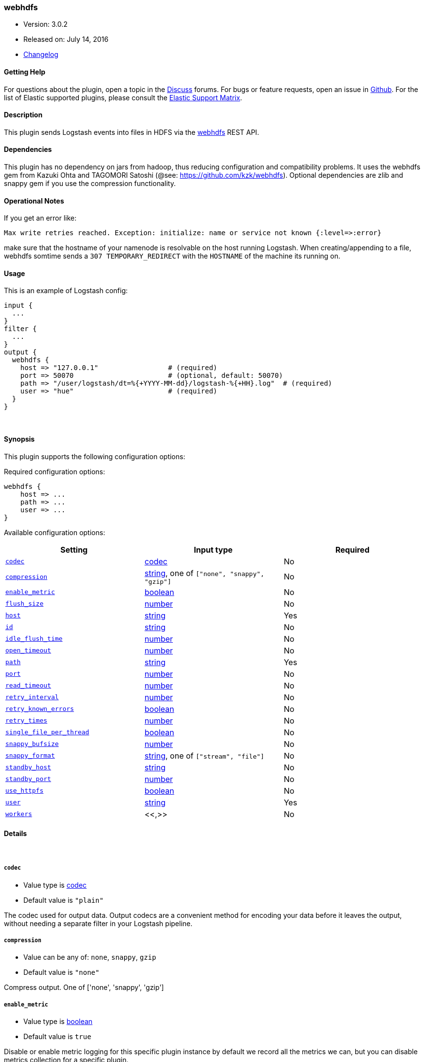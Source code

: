 [[plugins-outputs-webhdfs]]
=== webhdfs

* Version: 3.0.2
* Released on: July 14, 2016
* https://github.com/logstash-plugins/logstash-output-webhdfs/blob/master/CHANGELOG.md#302[Changelog]



==== Getting Help

For questions about the plugin, open a topic in the http://discuss.elastic.co[Discuss] forums. For bugs or feature requests, open an issue in https://github.com/elastic/logstash[Github].
For the list of Elastic supported plugins, please consult the https://www.elastic.co/support/matrix#show_logstash_plugins[Elastic Support Matrix].

==== Description

This plugin sends Logstash events into files in HDFS via
the https://hadoop.apache.org/docs/r1.0.4/webhdfs.html[webhdfs] REST API.

==== Dependencies
This plugin has no dependency on jars from hadoop, thus reducing configuration and compatibility
problems. It uses the webhdfs gem from Kazuki Ohta and TAGOMORI Satoshi (@see: https://github.com/kzk/webhdfs).
Optional dependencies are zlib and snappy gem if you use the compression functionality.

==== Operational Notes
If you get an error like:

    Max write retries reached. Exception: initialize: name or service not known {:level=>:error}

make sure that the hostname of your namenode is resolvable on the host running Logstash. When creating/appending
to a file, webhdfs somtime sends a `307 TEMPORARY_REDIRECT` with the `HOSTNAME` of the machine its running on.

==== Usage
This is an example of Logstash config:

[source,ruby]
----------------------------------
input {
  ...
}
filter {
  ...
}
output {
  webhdfs {
    host => "127.0.0.1"                 # (required)
    port => 50070                       # (optional, default: 50070)
    path => "/user/logstash/dt=%{+YYYY-MM-dd}/logstash-%{+HH}.log"  # (required)
    user => "hue"                       # (required)
  }
}
----------------------------------

&nbsp;

==== Synopsis

This plugin supports the following configuration options:

Required configuration options:

[source,json]
--------------------------
webhdfs {
    host => ...
    path => ...
    user => ...
}
--------------------------



Available configuration options:

[cols="<,<,<",options="header",]
|=======================================================================
|Setting |Input type|Required
| <<plugins-outputs-webhdfs-codec>> |<<codec,codec>>|No
| <<plugins-outputs-webhdfs-compression>> |<<string,string>>, one of `["none", "snappy", "gzip"]`|No
| <<plugins-outputs-webhdfs-enable_metric>> |<<boolean,boolean>>|No
| <<plugins-outputs-webhdfs-flush_size>> |<<number,number>>|No
| <<plugins-outputs-webhdfs-host>> |<<string,string>>|Yes
| <<plugins-outputs-webhdfs-id>> |<<string,string>>|No
| <<plugins-outputs-webhdfs-idle_flush_time>> |<<number,number>>|No
| <<plugins-outputs-webhdfs-open_timeout>> |<<number,number>>|No
| <<plugins-outputs-webhdfs-path>> |<<string,string>>|Yes
| <<plugins-outputs-webhdfs-port>> |<<number,number>>|No
| <<plugins-outputs-webhdfs-read_timeout>> |<<number,number>>|No
| <<plugins-outputs-webhdfs-retry_interval>> |<<number,number>>|No
| <<plugins-outputs-webhdfs-retry_known_errors>> |<<boolean,boolean>>|No
| <<plugins-outputs-webhdfs-retry_times>> |<<number,number>>|No
| <<plugins-outputs-webhdfs-single_file_per_thread>> |<<boolean,boolean>>|No
| <<plugins-outputs-webhdfs-snappy_bufsize>> |<<number,number>>|No
| <<plugins-outputs-webhdfs-snappy_format>> |<<string,string>>, one of `["stream", "file"]`|No
| <<plugins-outputs-webhdfs-standby_host>> |<<string,string>>|No
| <<plugins-outputs-webhdfs-standby_port>> |<<number,number>>|No
| <<plugins-outputs-webhdfs-use_httpfs>> |<<boolean,boolean>>|No
| <<plugins-outputs-webhdfs-user>> |<<string,string>>|Yes
| <<plugins-outputs-webhdfs-workers>> |<<,>>|No
|=======================================================================


==== Details

&nbsp;

[[plugins-outputs-webhdfs-codec]]
===== `codec` 

  * Value type is <<codec,codec>>
  * Default value is `"plain"`

The codec used for output data. Output codecs are a convenient method for encoding your data before it leaves the output, without needing a separate filter in your Logstash pipeline.

[[plugins-outputs-webhdfs-compression]]
===== `compression` 

  * Value can be any of: `none`, `snappy`, `gzip`
  * Default value is `"none"`

Compress output. One of ['none', 'snappy', 'gzip']

[[plugins-outputs-webhdfs-enable_metric]]
===== `enable_metric` 

  * Value type is <<boolean,boolean>>
  * Default value is `true`

Disable or enable metric logging for this specific plugin instance
by default we record all the metrics we can, but you can disable metrics collection
for a specific plugin.

[[plugins-outputs-webhdfs-flush_size]]
===== `flush_size` 

  * Value type is <<number,number>>
  * Default value is `500`

Sending data to webhdfs if event count is above, even if `store_interval_in_secs` is not reached.

[[plugins-outputs-webhdfs-host]]
===== `host` 

  * This is a required setting.
  * Value type is <<string,string>>
  * There is no default value for this setting.

The server name for webhdfs/httpfs connections.

[[plugins-outputs-webhdfs-id]]
===== `id` 

  * Value type is <<string,string>>
  * There is no default value for this setting.

Add a unique `ID` to the plugin configuration. If no ID is specified, Logstash will generate one. 
It is strongly recommended to set this ID in your configuration. This is particulary useful 
when you have two or more plugins of the same type, for example, if you have 2 grok filters. 
Adding a named ID in this case will help in monitoring Logstash when using the monitoring APIs.

[source,ruby]
---------------------------------------------------------------------------------------------------
output {
 stdout {
   id => "my_plugin_id"
 }
}
---------------------------------------------------------------------------------------------------


[[plugins-outputs-webhdfs-idle_flush_time]]
===== `idle_flush_time` 

  * Value type is <<number,number>>
  * Default value is `1`

Sending data to webhdfs in x seconds intervals.

[[plugins-outputs-webhdfs-open_timeout]]
===== `open_timeout` 

  * Value type is <<number,number>>
  * Default value is `30`

WebHdfs open timeout, default 30s.

[[plugins-outputs-webhdfs-path]]
===== `path` 

  * This is a required setting.
  * Value type is <<string,string>>
  * There is no default value for this setting.

The path to the file to write to. Event fields can be used here,
as well as date fields in the joda time format, e.g.:
`/user/logstash/dt=%{+YYYY-MM-dd}/%{@source_host}-%{+HH}.log`

[[plugins-outputs-webhdfs-port]]
===== `port` 

  * Value type is <<number,number>>
  * Default value is `50070`

The server port for webhdfs/httpfs connections.

[[plugins-outputs-webhdfs-read_timeout]]
===== `read_timeout` 

  * Value type is <<number,number>>
  * Default value is `30`

The WebHdfs read timeout, default 30s.

[[plugins-outputs-webhdfs-retry_interval]]
===== `retry_interval` 

  * Value type is <<number,number>>
  * Default value is `0.5`

How long should we wait between retries.

[[plugins-outputs-webhdfs-retry_known_errors]]
===== `retry_known_errors` 

  * Value type is <<boolean,boolean>>
  * Default value is `true`

Retry some known webhdfs errors. These may be caused by race conditions when appending to same file, etc.

[[plugins-outputs-webhdfs-retry_times]]
===== `retry_times` 

  * Value type is <<number,number>>
  * Default value is `5`

How many times should we retry. If retry_times is exceeded, an error will be logged and the event will be discarded.

[[plugins-outputs-webhdfs-single_file_per_thread]]
===== `single_file_per_thread` 

  * Value type is <<boolean,boolean>>
  * Default value is `false`

Avoid appending to same file in multiple threads.
This solves some problems with multiple logstash output threads and locked file leases in webhdfs.
If this option is set to true, %{[@metadata][thread_id]} needs to be used in path config settting.

[[plugins-outputs-webhdfs-snappy_bufsize]]
===== `snappy_bufsize` 

  * Value type is <<number,number>>
  * Default value is `32768`

Set snappy chunksize. Only neccessary for stream format. Defaults to 32k. Max is 65536
@see http://code.google.com/p/snappy/source/browse/trunk/framing_format.txt

[[plugins-outputs-webhdfs-snappy_format]]
===== `snappy_format` 

  * Value can be any of: `stream`, `file`
  * Default value is `"stream"`

Set snappy format. One of "stream", "file". Set to stream to be hive compatible.

[[plugins-outputs-webhdfs-standby_host]]
===== `standby_host` 

  * Value type is <<string,string>>
  * Default value is `false`

Standby namenode for ha hdfs.

[[plugins-outputs-webhdfs-standby_port]]
===== `standby_port` 

  * Value type is <<number,number>>
  * Default value is `50070`

Standby namenode port for ha hdfs.

[[plugins-outputs-webhdfs-use_httpfs]]
===== `use_httpfs` 

  * Value type is <<boolean,boolean>>
  * Default value is `false`

Use httpfs mode if set to true, else webhdfs.

[[plugins-outputs-webhdfs-user]]
===== `user` 

  * This is a required setting.
  * Value type is <<string,string>>
  * There is no default value for this setting.

The Username for webhdfs.

[[plugins-outputs-webhdfs-workers]]
===== `workers` 

  * Value type is <<string,string>>
  * Default value is `1`

